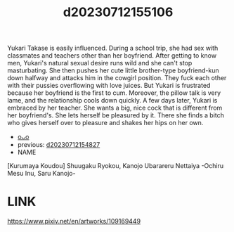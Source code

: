 :PROPERTIES:
:ID:       f67f68d9-7dd3-4343-8f90-eb08aebc6089
:END:
#+title: d20230712155106
#+filetags: :20230712155106:ntronary:
Yukari Takase is easily influenced. During a school trip, she had sex with classmates and teachers other than her boyfriend. After getting to know men, Yukari's natural sexual desire runs wild and she can't stop masturbating.
She then pushes her cute little brother-type boyfriend-kun down halfway and attacks him in the cowgirl position. They fuck each other with their pussies overflowing with love juices. But Yukari is frustrated because her boyfriend is the first to cum. Moreover, the pillow talk is very lame, and the relationship cools down quickly.
A few days later, Yukari is embraced by her teacher. She wants a big, nice cock that is different from her boyfriend's. She lets herself be pleasured by it. There she finds a bitch who gives herself over to pleasure and shakes her hips on her own.
- [[id:c0b9ce52-8b8d-4eeb-a63b-629892df3888][oᴗo]]
- previous: [[id:1cffd71b-94ea-4158-b722-ee59ecc234bf][d20230712154827]]
- NAME
[Kurumaya Koudou] Shuugaku Ryokou, Kanojo Ubarareru Nettaiya -Ochiru Mesu Inu, Saru Kanojo-
* LINK
https://www.pixiv.net/en/artworks/109169449
